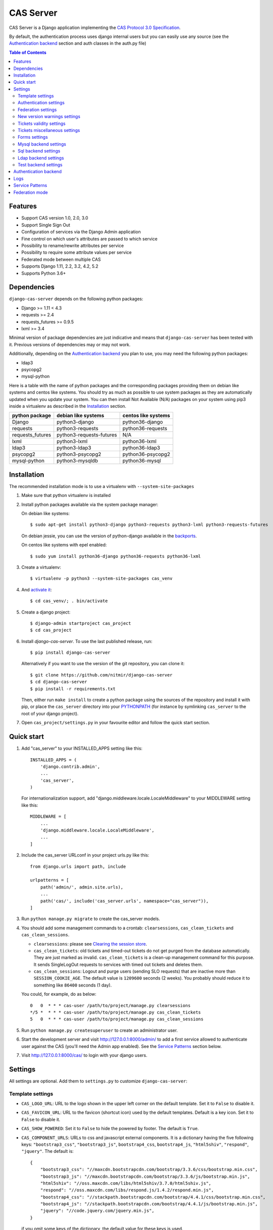 CAS Server
##########

|travis| |coverage| |licence| |github_version| |pypi_version| |codacy| |doc|

CAS Server is a Django application implementing the `CAS Protocol 3.0 Specification
<https://apereo.github.io/cas/4.2.x/protocol/CAS-Protocol-Specification.html>`_.

By default, the authentication process uses django internal users but you can easily
use any source (see the `Authentication backend`_ section and auth classes in the auth.py file)

.. contents:: Table of Contents

Features
========

* Support CAS version 1.0, 2.0, 3.0
* Support Single Sign Out
* Configuration of services via the Django Admin application
* Fine control on which user's attributes are passed to which service
* Possibility to rename/rewrite attributes per service
* Possibility to require some attribute values per service
* Federated mode between multiple CAS
* Supports Django 1.11, 2.2, 3.2, 4.2, 5.2
* Supports Python 3.6+

Dependencies
============

``django-cas-server`` depends on the following python packages:

* Django >= 1.11 < 4.3
* requests >= 2.4
* requests_futures >= 0.9.5
* lxml >= 3.4

Minimal version of package dependencies are just indicative and means that ``django-cas-server`` has
been tested with it. Previous versions of dependencies may or may not work.

Additionally, depending on the `Authentication backend`_ you plan to use, you may need the following
python packages:

* ldap3
* psycopg2
* mysql-python


Here is a table with the name of python packages and the corresponding packages providing
them on debian like systems and centos like systems.
You should try as much as possible to use system packages as they are automatically updated when
you update your system. You can then install Not Available (N/A)
packages on your system using pip3 inside a virtualenv as described in the `Installation`_ section.

+------------------+--------------------------+---------------------+
| python package   | debian like systems      | centos like systems |
+==================+==========================+=====================+
| Django           | python3-django           | python36-django     |
+------------------+--------------------------+---------------------+
| requests         | python3-requests         | python36-requests   |
+------------------+--------------------------+---------------------+
| requests_futures | python3-requests-futures | N/A                 |
+------------------+--------------------------+---------------------+
| lxml             | python3-lxml             | python36-lxml       |
+------------------+--------------------------+---------------------+
| ldap3            | python3-ldap3            | python36-ldap3      |
+------------------+--------------------------+---------------------+
| psycopg2         | python3-psycopg2         | python36-psycopg2   |
+------------------+--------------------------+---------------------+
| mysql-python     | python3-mysqldb          | python36-mysql      |
+------------------+--------------------------+---------------------+

Installation
============

The recommended installation mode is to use a virtualenv with ``--system-site-packages``

1. Make sure that python virtualenv is installed

2. Install python packages available via the system package manager:

   On debian like systems::

    $ sudo apt-get install python3-django python3-requests python3-lxml python3-requests-futures

   On debian jessie, you can use the version of python-django available in the
   `backports <https://backports.debian.org/Instructions/>`_.

   On centos like systems with epel enabled::

    $ sudo yum install python36-django python36-requests python36-lxml

3. Create a virtualenv::

    $ virtualenv -p python3 --system-site-packages cas_venv

4. And `activate it <https://virtualenv.pypa.io/en/stable/userguide/#activate-script>`__::

    $ cd cas_venv/; . bin/activate

5. Create a django project::

   $ django-admin startproject cas_project
   $ cd cas_project

6. Install `django-cas-server`. To use the last published release, run::

    $ pip install django-cas-server

   Alternatively if you want to use the version of the git repository, you can clone it::

    $ git clone https://github.com/nitmir/django-cas-server
    $ cd django-cas-server
    $ pip install -r requirements.txt

   Then, either run ``make install`` to create a python package using the sources of the repository
   and install it with pip, or place the ``cas_server`` directory into your
   `PYTHONPATH <https://docs.python.org/2/using/cmdline.html#envvar-PYTHONPATH>`_
   (for instance by symlinking ``cas_server`` to the root of your django project).

7. Open ``cas_project/settings.py`` in your favourite editor and follow the quick start section.


Quick start
===========

1. Add "cas_server" to your INSTALLED_APPS setting like this::

    INSTALLED_APPS = (
        'django.contrib.admin',
        ...
        'cas_server',
    )

   For internationalization support, add "django.middleware.locale.LocaleMiddleware"
   to your MIDDLEWARE setting like this::

    MIDDLEWARE = [
        ...
        'django.middleware.locale.LocaleMiddleware',
        ...
    ]

2. Include the cas_server URLconf in your project urls.py like this::

    from django.urls import path, include

    urlpatterns = [
        path('admin/', admin.site.urls),
        ...
        path('cas/', include('cas_server.urls', namespace="cas_server")),
    ]

3. Run ``python manage.py migrate`` to create the cas_server models.


4. You should add some management commands to a crontab: ``clearsessions``,
   ``cas_clean_tickets`` and ``cas_clean_sessions``.

   * ``clearsessions``:  please see `Clearing the session store <https://docs.djangoproject.com/en/stable/topics/http/sessions/#clearing-the-session-store>`_.
   * ``cas_clean_tickets``: old tickets and timed-out tickets do not get purged from
     the database automatically. They are just marked as invalid. ``cas_clean_tickets``
     is a clean-up management command for this purpose. It sends SingleLogOut requests
     to services with timed out tickets and deletes them.
   * ``cas_clean_sessions``: Logout and purge users (sending SLO requests) that are
     inactive more than ``SESSION_COOKIE_AGE``. The default value is ``1209600``
     seconds (2 weeks). You probably should reduce it to something like ``86400`` seconds (1 day).

   You could, for example, do as below::

     0   0  * * * cas-user /path/to/project/manage.py clearsessions
     */5 *  * * * cas-user /path/to/project/manage.py cas_clean_tickets
     5   0  * * * cas-user /path/to/project/manage.py cas_clean_sessions

5. Run ``python manage.py createsuperuser`` to create an administrator user.

6. Start the development server and visit http://127.0.0.1:8000/admin/
   to add a first service allowed to authenticate user against the CAS
   (you'll need the Admin app enabled). See the `Service Patterns`_ section below.

7. Visit http://127.0.0.1:8000/cas/ to login with your django users.




Settings
========

All settings are optional. Add them to ``settings.py`` to customize ``django-cas-server``:


Template settings
-----------------

* ``CAS_LOGO_URL``: URL to the logo shown in the upper left corner on the default
  template. Set it to ``False`` to disable it.
* ``CAS_FAVICON_URL``: URL to the favicon (shortcut icon) used by the default templates.
  Default is a key icon. Set it to ``False`` to disable it.
* ``CAS_SHOW_POWERED``: Set it to ``False`` to hide the powered by footer. The default is ``True``.
* ``CAS_COMPONENT_URLS``: URLs to css and javascript external components. It is a dictionary
  having the five following keys: ``"bootstrap3_css"``, ``"bootstrap3_js"``,
  ``bootstrap4_css``, ``bootstrap4_js``, ``"html5shiv"``, ``"respond"``, ``"jquery"``.
  The default is::

        {
            "bootstrap3_css": "//maxcdn.bootstrapcdn.com/bootstrap/3.3.6/css/bootstrap.min.css",
            "bootstrap3_js": "//maxcdn.bootstrapcdn.com/bootstrap/3.3.6/js/bootstrap.min.js",
            "html5shiv": "//oss.maxcdn.com/libs/html5shiv/3.7.0/html5shiv.js",
            "respond": "//oss.maxcdn.com/libs/respond.js/1.4.2/respond.min.js",
            "bootstrap4_css": "//stackpath.bootstrapcdn.com/bootstrap/4.4.1/css/bootstrap.min.css",
            "bootstrap4_js": "//stackpath.bootstrapcdn.com/bootstrap/4.4.1/js/bootstrap.min.js",
            "jquery": "//code.jquery.com/jquery.min.js",
        }

  if you omit some keys of the dictionary, the default value for these keys is used.
* ``CAS_SHOW_SERVICE_MESSAGES``: Messages displayed about the state of the service on the login page.
  The default is ``True``.
* ``CAS_INFO_MESSAGES``: Messages displayed in info-boxes on the html pages of the default templates.
  It is a dictionary mapping message name to a message dict. A message dict has 3 keys:

  * ``message``: A unicode message to display, potentially wrapped around ugettex_lazy
  * ``discardable``: A boolean, specify if the users can close the message info-box
  * ``type``: One of info, success, warning, danger. The type of the info-box.

  ``CAS_INFO_MESSAGES`` contains by default one message, ``cas_explained``, which explains
  roughly the purpose of a CAS. The default is::

    {
        "cas_explained": {
            "message":_(
                u"The Central Authentication Service grants you access to most of our websites by "
                u"authenticating only once, so you don't need to type your credentials again unless "
                u"your session expires or you logout."
            ),
            "discardable": True,
            "type": "info",  # one of info, success, warning, danger
        },
    }

* ``CAS_INFO_MESSAGES_ORDER``: A list of message names. Order in which info-box messages are
  displayed. Use an empty list to disable messages display. The default is ``[]``.
* ``CAS_LOGIN_TEMPLATE``: Path to the template shown on ``/login`` when the user
  is not autenticated.  The default is ``"cas_server/bs4/login.html"``.
* ``CAS_WARN_TEMPLATE``: Path to the template shown on ``/login?service=...`` when
  the user is authenticated and has asked to be warned before being connected
  to a service. The default is ``"cas_server/bs4/warn.html"``.
* ``CAS_LOGGED_TEMPLATE``: Path to the template shown on ``/login`` when the user is
  authenticated. The default is ``"cas_server/bs4/logged.html"``.
* ``CAS_LOGOUT_TEMPLATE``: Path to the template shown on ``/logout`` when the user
  is being disconnected. The default is ``"cas_server/bs4/logout.html"``
* ``CAS_REDIRECT_TO_LOGIN_AFTER_LOGOUT``: Should we redirect users to ``/login`` after they
  logged out instead of displaying ``CAS_LOGOUT_TEMPLATE``. The default is ``False``.

Note that the old bootstrap3 template is available in ``cas_server/bs3/``


Authentication settings
-----------------------

* ``CAS_AUTH_CLASS``: A dotted path to a class or a class implementing
  ``cas_server.auth.AuthUser``. The default is ``"cas_server.auth.DjangoAuthUser"``
  Available classes bundled with ``django-cas-server`` are listed below in the
  `Authentication backend`_ section.

* ``SESSION_COOKIE_AGE``: This is a django setting. Here, it controls the delay in seconds after
  which inactive users are logged out. The default is ``1209600`` (2 weeks). You probably should
  reduce it to something like ``86400`` seconds (1 day).

* ``CAS_TGT_VALIDITY``: Max time after which the user MUST reauthenticate. Set it to `None` for no
  max time. This can be used to force refreshing cached information only available upon user
  authentication like the user attributes in federation mode or with the ldap auth in bind mode.
  The default is ``None``.

* ``CAS_PROXY_CA_CERTIFICATE_PATH``: Path to certificate authorities file. Usually on linux
  the local CAs are in ``/etc/ssl/certs/ca-certificates.crt``. The default is ``True`` which
  tells requests to use its internal certificate authorities. Setting it to ``False`` should
  disable all x509 certificate validation and MUST not be done in production.
  x509 certificate validation is performed upon PGT issuance.

* ``CAS_SLO_MAX_PARALLEL_REQUESTS``: Maximum number of parallel single log out requests sent.
  If more requests need to be sent, they are queued. The default is ``10``.
  
* ``CAS_SLO_TIMEOUT``: Timeout for a single SLO request in seconds. The default is ``5``.

* ``CAS_REMOVE_DJANGO_SESSION_COOKIE_ON_LOGOUT``: If `True` Django session cookie will be removed
  on logout from CAS server (default `False`). Note that Django session middleware will generate
  a new session cookie.

* ``CAS_REMOVE_DJANGO_CSRF_COOKIE_ON_LOGOUT``: If `True` Django csrf cookie will be removed on
  logout from CAS server (default `False`). Note that Django csrf middleware will generate a new
  csrf token cookie.

* ``CAS_REMOVE_DJANGO_LANGUAGE_COOKIE_ON_LOGOUT``: If `True` Django language cookie will be
  removed on logout from CAS server (default `False`).


Federation settings
-------------------

* ``CAS_FEDERATE``: A boolean for activating the federated mode (see the `Federation mode`_
  section below). The default is ``False``.
* ``CAS_FEDERATE_REMEMBER_TIMEOUT``: Time after which the cookie used for "remember my identity
  provider" expire. The default is ``604800``, one week. The cookie is called
  ``_remember_provider``.


New version warnings settings
-----------------------------

* ``CAS_NEW_VERSION_HTML_WARNING``: A boolean for diplaying a warning on html pages that a new
  version of the application is avaible. Once closed by a user, it is not displayed to this user
  until the next new version. The default is ``True``.
* ``CAS_NEW_VERSION_EMAIL_WARNING``: A boolean for sending a email to ``settings.ADMINS`` when a new
  version is available. The default is ``True``.


Tickets validity settings
-------------------------

* ``CAS_TICKET_VALIDITY``: Number of seconds the service tickets and proxy tickets are valid.
  This is the maximal time between ticket issuance by the CAS and ticket validation by an
  application. The default is ``60``.
* ``CAS_PGT_VALIDITY``: Number of seconds the proxy granting tickets are valid.
  The default is ``3600`` (1 hour).
* ``CAS_TICKET_TIMEOUT``: Number of seconds a ticket is kept in the database before sending
  Single Log Out request and being cleared. The default is ``86400`` (24 hours).

Tickets miscellaneous settings
------------------------------

* ``CAS_TICKET_LEN``: Default ticket length. All CAS implementations MUST support ST and PT
  up to 32 chars, PGT and PGTIOU up to 64 chars and it is RECOMMENDED that all tickets up
  to 256 chars are supported. Here the default is ``64``.
* ``CAS_LT_LEN``: Length of the login tickets. Login tickets are only processed by ``django-cas-server``
  thus there are no length restrictions on it. The default is ``CAS_TICKET_LEN``.
* ``CAS_ST_LEN``: Length of the service tickets. The default is ``CAS_TICKET_LEN``.
  You may need to lower it to ``32`` if you use some old clients.
* ``CAS_PT_LEN``: Length of the proxy tickets. The default is ``CAS_TICKET_LEN``.
  This length should be the same as ``CAS_ST_LEN``. You may need to lower it to ``32``
  if you use some old clients.
* ``CAS_PGT_LEN``: Length of the proxy granting tickets. The default is ``CAS_TICKET_LEN``.
* ``CAS_PGTIOU_LEN``: Length of the proxy granting tickets IOU. The default is ``CAS_TICKET_LEN``.

* ``CAS_LOGIN_TICKET_PREFIX``: Prefix of login tickets. The default is ``"LT"``.
* ``CAS_SERVICE_TICKET_PREFIX``: Prefix of service tickets. The default is ``"ST"``.
  The CAS specification mandates that service tickets MUST begin with the characters ST
  so you should not change this.
* ``CAS_PROXY_TICKET_PREFIX``: Prefix of proxy ticket. The default is ``"PT"``.
* ``CAS_PROXY_GRANTING_TICKET_PREFIX``: Prefix of proxy granting ticket. The default is ``"PGT"``.
* ``CAS_PROXY_GRANTING_TICKET_IOU_PREFIX``: Prefix of proxy granting ticket IOU. The default is ``"PGTIOU"``.

Forms settings
--------------

* ``CAS_USER_CREDENTIAL_FORM``:  A dotted path to a form or a form used on the login page to retrieve
  user credentials. The default is ``"cas_server.forms.UserCredential"``.
* ``CAS_WARN_FORM``: A dotted path to a form or a form used on warn page before emitting a ticket.
  The default is ``"cas_server.forms.WarnForm"``.
* ``CAS_FEDERATE_SELECT_FORM``: A dotted path to a form or a form used on the login page to select
  another CAS in federated mode. The default is ``"cas_server.forms.FederateSelect"``
* ``CAS_FEDERATE_USER_CREDENTIAL_FORM``: A dotted path to a form or a form used on the login page in
  federated mode. The default is ``"cas_server.forms.FederateUserCredential"``
* ``CAS_TICKET_FORM``: A dotted path to a form or a form for Tickets in the admin interface.
  The default is ``"cas_server.forms.TicketForm"``

Mysql backend settings
----------------------
Deprecated, see the `Sql backend settings`_.
Only useful if you are using the mysql authentication backend:

* ``CAS_SQL_HOST``: Host for the SQL server. The default is ``"localhost"``.
* ``CAS_SQL_USERNAME``: Username for connecting to the SQL server.
* ``CAS_SQL_PASSWORD``: Password for connecting to the SQL server.
* ``CAS_SQL_DBNAME``: Database name.
* ``CAS_SQL_DBCHARSET``: Database charset. The default is ``"utf8"``
* ``CAS_SQL_USER_QUERY``: The query performed upon user authentication.
  The username must be in field ``username``, the password in ``password``,
  additional fields are used as the user attributes.
  The default is ``"SELECT user AS username, pass AS password, users.* FROM users WHERE user = %s"``
* ``CAS_SQL_PASSWORD_CHECK``: The method used to check the user password. Must be one of the following:

  * ``"crypt"`` (see <https://en.wikipedia.org/wiki/Crypt_(C)>), the password in the database
    should begin with $. This method is deprecated and will stop to work in python 3.13.
  * ``"ldap"`` (see https://tools.ietf.org/id/draft-stroeder-hashed-userpassword-values-01.html)
    the password in the database must begin with one of {MD5}, {SMD5}, {SHA}, {SSHA}, {SHA256},
    {SSHA256}, {SHA384}, {SSHA384}, {SHA512}, {SSHA512}, {CRYPT}. {CRYPT} is deprecated
    and will stop to work in python 3.13.
  * ``"hex_HASH_NAME"`` with ``HASH_NAME`` in md5, sha1, sha224, sha256, sha384, sha512.
    The hashed password in the database is compared to the hexadecimal digest of the clear
    password hashed with the corresponding algorithm.
  * ``"plain"``, the password in the database must be in clear.

  The default is ``"crypt"``. This default is deprecated and will stop to work in python 3.13.


Sql backend settings
--------------------
Only useful if you are using the sql authentication backend. You must add a ``"cas_server"``
database to `settings.DATABASES <https://docs.djangoproject.com/en/stable/ref/settings/#std:setting-DATABASES>`__
as defined in the django documentation. It is then the database
used by the sql backend.

* ``CAS_SQL_USER_QUERY``: The query performed upon user authentication.
  The username must be in field ``username``, the password in ``password``,
  additional fields are used as the user attributes.
  The default is ``"SELECT user AS username, pass AS password, users.* FROM users WHERE user = %s"``
* ``CAS_SQL_PASSWORD_CHECK``: The method used to check the user password. Must be one of the following:

  * ``"crypt"`` (see <https://en.wikipedia.org/wiki/Crypt_(C)>), the password in the database
    should begin with $. This method is deprecated and will stop to work in python 3.13.
  * ``"ldap"`` (see https://tools.ietf.org/id/draft-stroeder-hashed-userpassword-values-01.html)
    the password in the database must begin with one of {MD5}, {SMD5}, {SHA}, {SSHA}, {SHA256},
    {SSHA256}, {SHA384}, {SSHA384}, {SHA512}, {SSHA512}, {CRYPT}. {CRYPT} is deprecated
    and will stop to work in python 3.13.
  * ``"hex_HASH_NAME"`` with ``HASH_NAME`` in md5, sha1, sha224, sha256, sha384, sha512.
    The hashed password in the database is compared to the hexadecimal digest of the clear
    password hashed with the corresponding algorithm.
  * ``"plain"``, the password in the database must be in clear.

  The default is ``"crypt"``. This default is deprecated and will stop to work in python 3.13.

* ``CAS_SQL_PASSWORD_CHARSET``: Charset the SQL users passwords was hash with. This is needed to
  encode the user submitted password before hashing it for comparison. The default is ``"utf-8"``.


Ldap backend settings
---------------------
Only useful if you are using the ldap authentication backend:

* ``CAS_LDAP_SERVER``: Address of the LDAP server. The default is ``"localhost"``.
* ``CAS_LDAP_USER``: User bind address, for example ``"cn=admin,dc=crans,dc=org"`` for
  connecting to the LDAP server.
* ``CAS_LDAP_PASSWORD``: Password for connecting to the LDAP server.
* ``CAS_LDAP_BASE_DN``: LDAP search base DN, for example ``"ou=data,dc=crans,dc=org"``.
* ``CAS_LDAP_USER_QUERY``: Search filter for searching user by username. User entered usernames are
  escaped using ``ldap3.utils.conv.escape_bytes``. The default is ``"(uid=%(username)s)"``
* ``CAS_LDAP_USERNAME_ATTR``: Attribute used for user's usernames. The default is ``"uid"``
* ``CAS_LDAP_PASSWORD_ATTR``: Attribute used for user's passwords. The default is ``"userPassword"``
* ``CAS_LDAP_PASSWORD_CHECK``: The method used to check the user password. Must be one of the following:

  * ``"crypt"`` (see <https://en.wikipedia.org/wiki/Crypt_(C)>), the password in the database
    should begin with $. This method is deprecated and will stop to work in python 3.13.
  * ``"ldap"`` (see https://tools.ietf.org/id/draft-stroeder-hashed-userpassword-values-01.html)
    the password in the database must begin with one of {MD5}, {SMD5}, {SHA}, {SSHA}, {SHA256},
    {SSHA256}, {SHA384}, {SSHA384}, {SHA512}, {SSHA512}, {CRYPT}. {CRYPT} is deprecated and
    will stop to work in python 3.13.
  * ``"hex_HASH_NAME"`` with ``HASH_NAME`` in md5, sha1, sha224, sha256, sha384, sha512.
    The hashed password in the database is compared to the hexadecimal digest of the clear
    password hashed with the corresponding algorithm.
  * ``"plain"``, the password in the database must be in clear.
  * ``"bind"``, the user credentials are used to bind to the ldap database and retreive the user
    attribute. In this mode, the settings ``CAS_LDAP_PASSWORD_ATTR`` and ``CAS_LDAP_PASSWORD_CHARSET``
    are ignored, and it is the ldap server that performs the password check.

  The default is ``"ldap"``.
* ``CAS_LDAP_ATTRS_VIEW``: This parameter is only used then ``CAS_LDAP_PASSWORD_CHECK`` is set to
  ``"bind"``. If ``0`` the user attributes are retrieved by connecting to the ldap as ``CAS_LDAP_USER``.
  If ``1`` the user attributes are retrieve then the user authenticate using the user credentials and
  are cached for later use. It means there can be some differences between the attributes in database
  and the cached ones. See the parameter ``CAS_TGT_VALIDITY`` to force user to reauthenticate
  periodically.
  The default is ``0``.
* ``CAS_LDAP_PASSWORD_CHARSET``: Charset the LDAP users passwords was hashed with. This is needed to
  encode the user submitted password before hashing it for comparison. The default is ``"utf-8"``.


Test backend settings
---------------------
Only useful if you are using the test authentication backend:

* ``CAS_TEST_USER``: Username of the test user. The default is ``"test"``.
* ``CAS_TEST_PASSWORD``: Password of the test user. The default is ``"test"``.
* ``CAS_TEST_ATTRIBUTES``: Attributes of the test user. The default is
  ``{'nom': 'Nymous', 'prenom': 'Ano', 'email': 'anonymous@example.net',
  'alias': ['demo1', 'demo2']}``.


Authentication backend
======================

``django-cas-server`` comes with some authentication backends:

* dummy backend ``cas_server.auth.DummyAuthUser``: all authentication attempts fail.
* test backend ``cas_server.auth.TestAuthUser``: username, password and returned attributes
  for the user are defined by the ``CAS_TEST_*`` settings.
* django backend ``cas_server.auth.DjangoAuthUser``: Users are authenticated against django users system.
  This is the default backend. The returned attributes are the fields available on the user model.
* mysql backend ``cas_server.auth.MysqlAuthUser``: Deprecated, use the sql backend instead.
  see the `Mysql backend settings`_ section. The returned attributes are those returned by sql query
  ``CAS_SQL_USER_QUERY``.
* sql backend ``cas_server.auth.SqlAuthUser``: see the `Sql backend settings`_ section.
  The returned attributes are those returned by sql query ``CAS_SQL_USER_QUERY``.
* ldap backend ``cas_server.auth.LdapAuthUser``: see the `Ldap backend settings`_ section.
  The returned attributes are those of the ldap node returned by the query filter ``CAS_LDAP_USER_QUERY``.
* federated backend ``cas_server.auth.CASFederateAuth``: It is automatically used when ``CAS_FEDERATE`` is ``True``.
  You should not set it manually without setting ``CAS_FEDERATE`` to ``True``.


Logs
====

``django-cas-server`` logs most of its actions. To enable login, you must set the ``LOGGING``
(https://docs.djangoproject.com/en/stable/topics/logging) variable in ``settings.py``.

Users successful actions (login, logout) are logged with the level ``INFO``, failures are logged
with the level ``WARNING`` and user attributes transmitted to a service are logged with the level ``DEBUG``.

For example to log to syslog you can use :

.. code-block:: python

    LOGGING = {
        'version': 1,
        'disable_existing_loggers': False,
        'formatters': {
            'cas_syslog': {
                'format': 'cas: %(levelname)s %(message)s'
            },
        },
        'handlers': {
            'cas_syslog': {
                'level': 'INFO',
                'class': 'logging.handlers.SysLogHandler',
                'address': '/dev/log',
                'formatter': 'cas_syslog',
            },
        },
        'loggers': {
            'cas_server': {
                'handlers': ['cas_syslog'],
                'level': 'INFO',
                'propagate': True,
            },
        },
    }


Or to log to a file:

.. code-block:: python

    LOGGING = {
        'version': 1,
        'disable_existing_loggers': False,
        'formatters': {
            'cas_file': {
                'format': '%(asctime)s %(levelname)s %(message)s'
            },
        },
        'handlers': {
            'cas_file': {
                'level': 'INFO',
                'class': 'logging.FileHandler',
                'filename': '/tmp/cas_server.log',
                'formatter': 'cas_file',
            },
        },
        'loggers': {
            'cas_server': {
                'handlers': ['cas_file'],
                'level': 'INFO',
                'propagate': True,
            },
        },
    }

Service Patterns
================

In a CAS context, ``Service`` refers to the application the client is trying to access.
By extension we use ``service`` for the URL of such an application.

By default, ``django-cas-server`` does not allow any service to use the CAS to authenticate users.
In order to allow services, you need to connect to the django admin interface using a django
superuser, and add a first service pattern.

A service pattern comes with 9 fields:

* ``Position``: an integer used to change the order in which services are matched against
  service patterns.
* ``Name``: the name of the service pattern. It will be displayed to the users asking for a ticket
  for a service matching this service pattern on the login page.
* ``Pattern``: a regular expression used to match services.
* ``User field``: the user attribute to use as username for services matching this service pattern.
  Leave it empty to use the login name.
* ``Restrict username``: if checked, only login names defined below are allowed to get tickets
  for services matching this service pattern.
* ``Proxy``: if checked, allow the creation of Proxy Ticket for services matching this
  service pattern. Otherwise, only Service Ticket will be created.
* ``Proxy callback``: if checked, services matching this service pattern are allowed to retrieve Proxy
  Granting Ticket. A service with a Proxy Granting Ticket can get Proxy Ticket for other services.
  Hence you must only check this for trusted services that need it. (For instance, a webmail needs
  Proxy Ticket to authenticate himself as the user to the imap server).
* ``Single log out``: Check it to send Single Log Out requests to authenticated services matching
  this service pattern. SLO requests are sent to all services the user is authenticated to when
  the user disconnects.
* ``Single log out callback``: The http(s) URL to POST the SLO requests. If empty, the service URL
  is used. This field is useful to allow non http services (imap, smtp, ftp) to handle SLO requests.

A service pattern has 4 associated models:

* ``Usernames``: a list of username associated with the ``Restrict username`` field
* ``Replace attribute names``: a list of user attributes to send to the service. Choose the name
  used for sending the attribute by setting ``Replacement`` or leave it empty to leave it unchanged.
* ``Replace attribute values``: a list of sent user attributes for which value needs to be tweaked.
  Replace the attribute value by the string obtained by replacing the leftmost non-overlapping
  occurrences of ``pattern`` in string by ``replace``. In ``replace`` backslash escapes are processed.
  Matched groups are captured by \1, \2, etc.
* ``Filter attribute values``: a list of user attributes for which value needs to match a regular
  expression. For instance, service A may need an email address, and you only want user with
  an email address to connect to it. To do so, put ``email`` in ``Attribute`` and ``.*`` in ``pattern``.

When a user asks for a ticket for a service, the service URL is compared against each service pattern
sorted by ``position``. The first service pattern that matches the service URL is chosen.
Hence, you should give low ``position`` to very specific patterns like
``^https://www\.example\.com(/.*)?$`` and higher ``position`` to generic patterns like ``^https://.*``.
So the service URL ``https://www.examle.com`` will use the service pattern for
``^https://www\.example\.com(/.*)?$`` and not the one for ``^https://.*``.


Federation mode
===============

``django-cas-server`` comes with a federation mode. When ``CAS_FEDERATE`` is ``True``,
users are invited to choose an identity provider on the login page, then, they are redirected
to the provider CAS to authenticate. This provider transmits to ``django-cas-server`` the user
username and attributes. The user is now logged in on ``django-cas-server`` and can use
services using ``django-cas-server`` as CAS.

In federation mode, the user attributes are cached upon user authentication. See the settings
``CAS_TGT_VALIDITY`` to force users to reauthenticate periodically and allow ``django-cas-server``
to refresh cached attributes.

The list of allowed identity providers is defined using the django admin application.
With the development server started, visit http://127.0.0.1:8000/admin/ to add identity providers.

An identity provider comes with 5 fields:

* ``Position``: an integer used to tweak the order in which identity providers are displayed on
  the login page. Identity providers are sorted using position first, then, on equal position,
  using ``verbose name`` and then, on equal ``verbose name``, using ``suffix``.
* ``Suffix``: the suffix that will be append to the username returned by the identity provider.
  It must be unique.
* ``Server url``: the URL to the identity provider CAS. For instance, if you are using
  ``https://cas.example.org/login`` to authenticate on the CAS, the ``server url`` is
  ``https://cas.example.org``
* ``CAS protocol version``: the version of the CAS protocol to use to contact the identity provider.
  The default is version 3.
* ``Verbose name``: the name used on the login page to display the identity provider.
* ``Display``: a boolean controlling the display of the identity provider on the login page.
  Beware that this do not disable the identity provider, it just hide it on the login page.
  User will always be able to log in using this provider by fetching ``/federate/provider_suffix``.


In federation mode, ``django-cas-server`` build user's username as follow:
``provider_returned_username@provider_suffix``.
Choose the provider returned username for ``django-cas-server`` and the provider suffix
in order to make sense, as this built username is likely to be displayed to end users in
applications.


Then using federate mode, you should add one command to a daily crontab: ``cas_clean_federate``.
This command clean the local cache of federated user from old unused users.


You could for example do as below::

  10   0  * * * cas-user /path/to/project/manage.py cas_clean_federate



.. |travis| image:: https://badges.genua.fr/travis/com/nitmir/django-cas-server/master.svg
    :target: https://travis-ci.com/nitmir/django-cas-server

.. |pypi_version| image:: https://badges.genua.fr/pypi/v/django-cas-server.svg
    :target: https://pypi.org/project/django-cas-server/

.. |github_version| image:: https://badges.genua.fr/github/tag/nitmir/django-cas-server.svg?label=github
    :target: https://github.com/nitmir/django-cas-server/releases/latest

.. |licence| image:: https://badges.genua.fr/pypi/l/django-cas-server.svg
    :target: https://www.gnu.org/licenses/gpl-3.0.html

.. |codacy| image:: https://badges.genua.fr/codacy/grade/255c21623d6946ef8802fa7995b61366/master.svg
    :target: https://www.codacy.com/app/valentin-samir/django-cas-server

.. |coverage| image:: https://intranet.genua.fr/coverage/badge/django-cas-server/master.svg
    :target: https://badges.genua.fr/coverage/django-cas-server/master

.. |doc| image:: https://badges.genua.fr/local/readthedocs/?version=latest
    :target: http://django-cas-server.readthedocs.io
